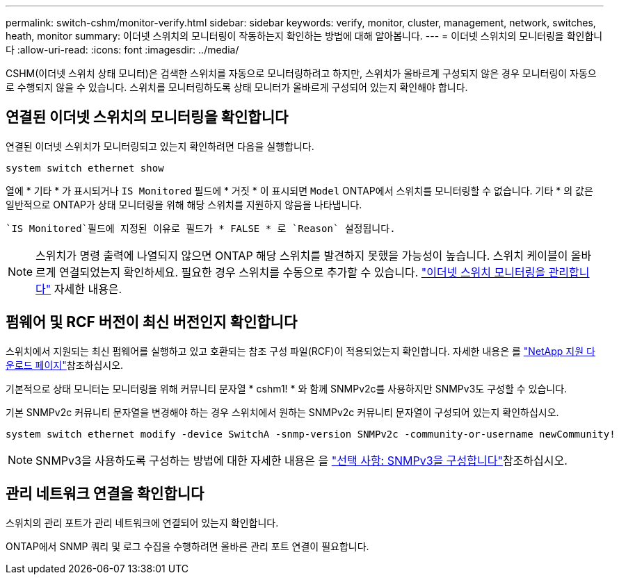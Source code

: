 ---
permalink: switch-cshm/monitor-verify.html 
sidebar: sidebar 
keywords: verify, monitor, cluster, management, network, switches, heath, monitor 
summary: 이더넷 스위치의 모니터링이 작동하는지 확인하는 방법에 대해 알아봅니다. 
---
= 이더넷 스위치의 모니터링을 확인합니다
:allow-uri-read: 
:icons: font
:imagesdir: ../media/


[role="lead"]
CSHM(이더넷 스위치 상태 모니터)은 검색한 스위치를 자동으로 모니터링하려고 하지만, 스위치가 올바르게 구성되지 않은 경우 모니터링이 자동으로 수행되지 않을 수 있습니다. 스위치를 모니터링하도록 상태 모니터가 올바르게 구성되어 있는지 확인해야 합니다.



== 연결된 이더넷 스위치의 모니터링을 확인합니다

연결된 이더넷 스위치가 모니터링되고 있는지 확인하려면 다음을 실행합니다.

[source, cli]
----
system switch ethernet show
----
열에 * 기타 * 가 표시되거나 `IS Monitored` 필드에 * 거짓 * 이 표시되면 `Model` ONTAP에서 스위치를 모니터링할 수 없습니다. 기타 * 의 값은 일반적으로 ONTAP가 상태 모니터링을 위해 해당 스위치를 지원하지 않음을 나타냅니다.

 `IS Monitored`필드에 지정된 이유로 필드가 * FALSE * 로 `Reason` 설정됩니다.

[NOTE]
====
스위치가 명령 출력에 나열되지 않으면 ONTAP 해당 스위치를 발견하지 못했을 가능성이 높습니다.  스위치 케이블이 올바르게 연결되었는지 확인하세요.  필요한 경우 스위치를 수동으로 추가할 수 있습니다. link:monitor-manage.html["이더넷 스위치 모니터링을 관리합니다"] 자세한 내용은.

====


== 펌웨어 및 RCF 버전이 최신 버전인지 확인합니다

스위치에서 지원되는 최신 펌웨어를 실행하고 있고 호환되는 참조 구성 파일(RCF)이 적용되었는지 확인합니다. 자세한 내용은 를 https://mysupport.netapp.com/site/downloads["NetApp 지원 다운로드 페이지"^]참조하십시오.

기본적으로 상태 모니터는 모니터링을 위해 커뮤니티 문자열 * cshm1! * 와 함께 SNMPv2c를 사용하지만 SNMPv3도 구성할 수 있습니다.

기본 SNMPv2c 커뮤니티 문자열을 변경해야 하는 경우 스위치에서 원하는 SNMPv2c 커뮤니티 문자열이 구성되어 있는지 확인하십시오.

[source, cli]
----
system switch ethernet modify -device SwitchA -snmp-version SNMPv2c -community-or-username newCommunity!
----

NOTE: SNMPv3을 사용하도록 구성하는 방법에 대한 자세한 내용은 을 link:config-snmpv3.html["선택 사항: SNMPv3을 구성합니다"]참조하십시오.



== 관리 네트워크 연결을 확인합니다

스위치의 관리 포트가 관리 네트워크에 연결되어 있는지 확인합니다.

ONTAP에서 SNMP 쿼리 및 로그 수집을 수행하려면 올바른 관리 포트 연결이 필요합니다.
